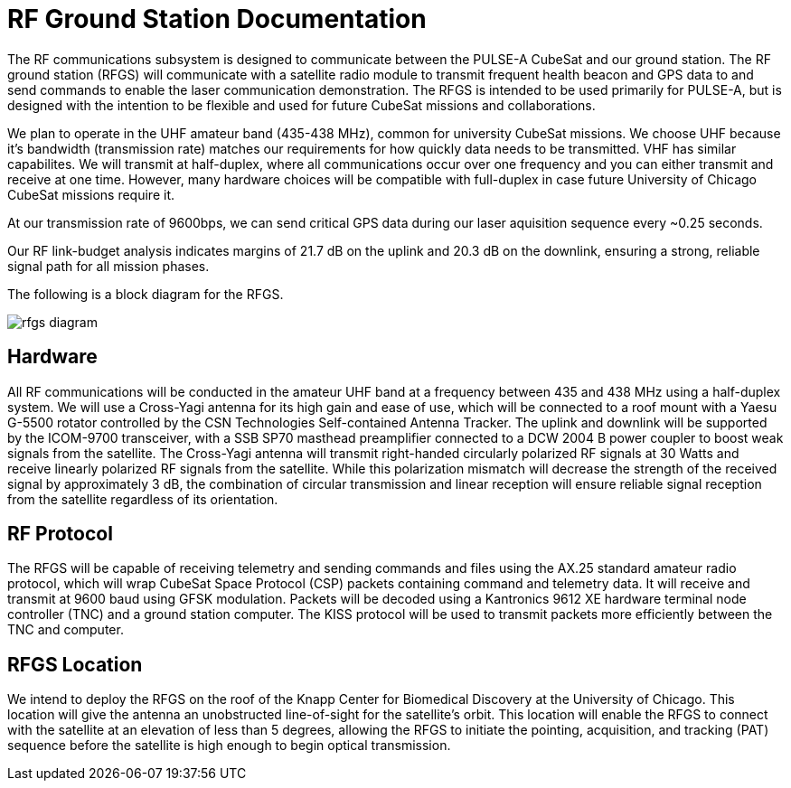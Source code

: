 = RF Ground Station Documentation

The RF communications subsystem is designed to communicate between the PULSE-A CubeSat and our ground station. The RF ground station (RFGS) will communicate with a satellite radio module to transmit frequent health beacon and GPS data to and send commands to enable the laser communication demonstration. The RFGS is intended to be used primarily for PULSE-A, but is designed with the intention to be flexible and used for future CubeSat missions and collaborations.

We plan to operate in the UHF amateur band (435-438 MHz), common for university CubeSat missions. We choose UHF because it's bandwidth (transmission rate) matches our requirements for how quickly data needs to be transmitted. VHF has similar capabilites. We will transmit at half-duplex, where all communications occur over one frequency and you can either transmit and receive at one time. However, many hardware choices will be compatible with full-duplex in case future University of Chicago CubeSat missions require it.

At our transmission rate of 9600bps, we can send critical GPS data during our laser aquisition sequence every ~0.25 seconds.


Our RF link-budget analysis indicates margins of 21.7 dB on the uplink and 20.3 dB on the downlink, ensuring a strong, reliable signal path for all mission phases.

The following is a block diagram for the RFGS.

image::rfgs-diagram.png[]

== Hardware

All RF communications will be conducted in the amateur UHF band at a frequency between 435 and 438 MHz using a half-duplex system. We will use a Cross-Yagi antenna for its high gain and ease of use, which will be connected to a roof mount with a Yaesu G-5500 rotator controlled by the CSN Technologies Self-contained Antenna Tracker. The uplink and downlink will be supported by the ICOM-9700 transceiver, with a SSB SP70 masthead preamplifier connected to a DCW 2004 B power coupler to boost weak signals from the satellite. The Cross-Yagi antenna will transmit right-handed circularly polarized RF signals at 30 Watts and receive linearly polarized RF signals from the satellite. While this polarization mismatch will decrease the strength of the received signal by approximately 3 dB, the combination of circular transmission and linear reception will ensure reliable signal reception from the satellite regardless of its orientation.

== RF Protocol

The RFGS will be capable of receiving telemetry and sending commands and files using the AX.25 standard amateur radio protocol, which will wrap CubeSat Space Protocol (CSP) packets containing command and telemetry data. It will receive and transmit at 9600 baud using GFSK modulation. Packets will be decoded using a Kantronics 9612 XE hardware terminal node controller (TNC) and a ground station computer. The KISS protocol will be used to transmit packets more efficiently between the TNC and computer.


== RFGS Location

We intend to deploy the RFGS on the roof of the Knapp Center for Biomedical Discovery at the University of Chicago. This location will give the antenna an unobstructed line-of-sight for the satellite’s orbit. This location will enable the RFGS to connect with the satellite at an elevation of less than 5 degrees, allowing the RFGS to initiate the pointing, acquisition, and tracking (PAT) sequence before the satellite is high enough to begin optical transmission.
